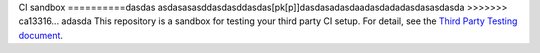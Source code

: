 CI sandbox
==========dasdas
asdasasasddasdasddasdas[pk[p]]dasdasadasdaadasdadadasdasasdasda
>>>>>>> ca13316... adasda
This repository is a sandbox for testing your third party CI setup.
For detail, see the `Third Party Testing document
<http://docs.openstack.org/infra/system-config/third_party.html>`_.
